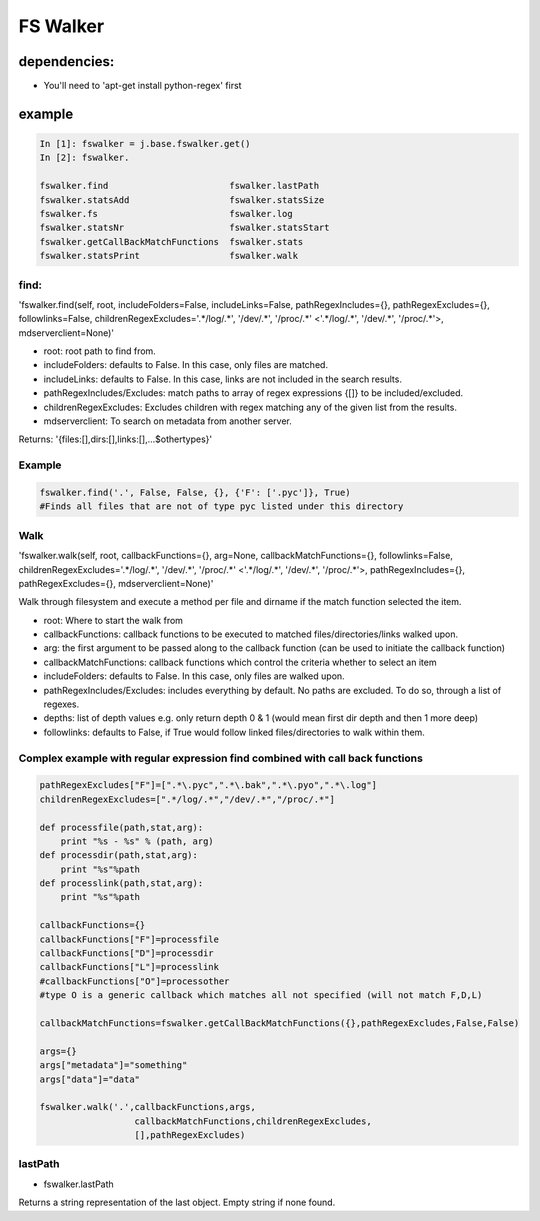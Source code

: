 

FS Walker
=========

dependencies:
-------------

* You'll need to 'apt-get install python-regex' first


example
-------




.. code-block:: python

  In [1]: fswalker = j.base.fswalker.get()
  In [2]: fswalker.
  
  fswalker.find                       fswalker.lastPath                   
  fswalker.statsAdd                   fswalker.statsSize
  fswalker.fs                         fswalker.log      
  fswalker.statsNr                    fswalker.statsStart
  fswalker.getCallBackMatchFunctions  fswalker.stats                      
  fswalker.statsPrint                 fswalker.walk




find:
^^^^^

'fswalker.find(self, root, includeFolders=False, includeLinks=False, pathRegexIncludes={}, pathRegexExcludes={}, followlinks=False, childrenRegexExcludes='.*/log/.*', '/dev/.*', '/proc/.*' <'.*/log/.*', '/dev/.*', '/proc/.*'>, mdserverclient=None)'


* root: root path to find from.
* includeFolders: defaults to False. In this case, only files are matched.
* includeLinks: defaults to False. In this case, links are not included in the search results.
* pathRegexIncludes/Excludes: match paths to array of regex expressions {[]} to be included/excluded.
* childrenRegexExcludes: Excludes children with regex matching any of the given list from the results.
* mdserverclient: To search on metadata from another server.


Returns:
'{files:[],dirs:[],links:[],...$othertypes}'



Example
^^^^^^^




.. code-block:: python

  fswalker.find('.', False, False, {}, {'F': ['.pyc']}, True) 
  #Finds all files that are not of type pyc listed under this directory




Walk
^^^^


'fswalker.walk(self, root, callbackFunctions={}, arg=None, callbackMatchFunctions={}, followlinks=False, childrenRegexExcludes='.*/log/.*', '/dev/.*', '/proc/.*' <'.*/log/.*', '/dev/.*', '/proc/.*'>, pathRegexIncludes={}, pathRegexExcludes={}, mdserverclient=None)'

Walk through filesystem and execute a method per file and dirname if the match function selected the item.


* root: Where to start the walk from
* callbackFunctions: callback functions to be executed to matched files/directories/links walked upon.
* arg: the first argument to be passed along to the callback function (can be used to initiate the callback function)
* callbackMatchFunctions: callback functions which control the criteria whether to select an item
* includeFolders: defaults to False. In this case, only files are walked upon.
* pathRegexIncludes/Excludes: includes everything by default. No paths are excluded. To do so, through a list of regexes.
* depths: list of depth values e.g. only return depth 0 & 1 (would mean first dir depth and then 1 more deep)
* followlinks: defaults to False, if True would follow linked files/directories to walk within them.



Complex example with regular expression find combined with call back functions
^^^^^^^^^^^^^^^^^^^^^^^^^^^^^^^^^^^^^^^^^^^^^^^^^^^^^^^^^^^^^^^^^^^^^^^^^^^^^^




.. code-block:: python

  pathRegexExcludes["F"]=[".*\.pyc",".*\.bak",".*\.pyo",".*\.log"]
  childrenRegexExcludes=[".*/log/.*","/dev/.*","/proc/.*"]
  
  def processfile(path,stat,arg):
      print "%s - %s" % (path, arg)
  def processdir(path,stat,arg):
      print "%s"%path
  def processlink(path,stat,arg):
      print "%s"%path
  
  callbackFunctions={}
  callbackFunctions["F"]=processfile
  callbackFunctions["D"]=processdir
  callbackFunctions["L"]=processlink
  #callbackFunctions["O"]=processother
  #type O is a generic callback which matches all not specified (will not match F,D,L)
  
  callbackMatchFunctions=fswalker.getCallBackMatchFunctions({},pathRegexExcludes,False,False)
  
  args={}
  args["metadata"]="something"
  args["data"]="data"
  
  fswalker.walk('.',callbackFunctions,args,
                    callbackMatchFunctions,childrenRegexExcludes, 
                    [],pathRegexExcludes)




lastPath
^^^^^^^^

* fswalker.lastPath

Returns a string representation of the last object. Empty string if none found.






